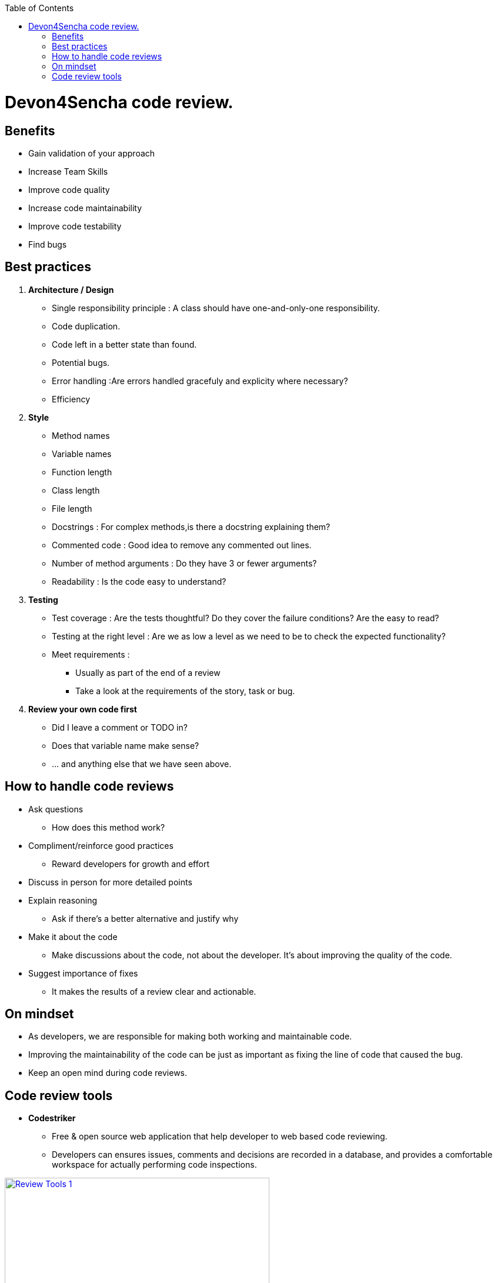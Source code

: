 :toc: macro
toc::[]

= Devon4Sencha code review.

== Benefits

* Gain validation of your approach
* Increase Team Skills
* Improve code quality
* Increase code maintainability
* Improve code testability
* Find bugs

== Best practices
1. [underline]#*Architecture / Design*#

* Single responsibility principle : A class should have
one-and-only-one responsibility.
* Code duplication.
* Code left in a better state than found.
* Potential bugs.
* Error handling :Are errors handled gracefuly and explicity where necessary?
* Efficiency

2. [underline]#*Style*#

* Method names
* Variable names
* Function length
* Class length
* File length
* Docstrings : For complex methods,is there a docstring explaining them?
* Commented code : Good idea to remove any commented out lines.
* Number of method arguments : Do they have 3 or fewer arguments?
* Readability : Is the code easy to understand?

3. [underline]#*Testing*#
* Test coverage : Are the tests thoughtful? Do they cover the failure conditions? Are the easy to read?

* Testing at the right level : Are we as low a level
as we need to be to check the expected functionality?

*  Meet requirements : 
** Usually as part of the end of a review
** Take a look at the requirements of the story, task or bug.

4. [underline]#*Review your own code first*#
* Did I leave a comment or TODO in?
* Does that variable name make sense?
* … and anything else that we have seen above.
 
== How to handle code reviews

- Ask questions
* How does this method work?

- Compliment/reinforce good practices
* Reward developers for growth and effort

- Discuss in person for more detailed points

- Explain reasoning
* Ask if there's a better alternative and justify why

- Make it about the code
* Make discussions about the code, not about the developer. It's about improving the quality of the code.

- Suggest importance of fixes
* It makes the results of a review clear and actionable.

== On mindset
- As developers, we are responsible for making both working and maintainable code.
- Improving the maintainability of the code can be just as important as fixing the line of code that caused the bug.

- Keep an open mind during code reviews.

== Code review tools

- *Codestriker*

* Free & open source web application that help developer to web based code reviewing.

* Developers can ensures issues, comments and decisions are recorded in a database, and provides a comfortable workspace for actually performing code inspections.
 
image::images/devon4sencha-badPractices/code-review/code-review-tools.png[Review Tools 1,width="450",link="https://github.com/devonfw/devon-guide/wiki/images/devon4sencha-badPractices/code-review/code-review-tools.png"]
 
- *Collaborator*

* Code review tool that helps development, testing and management teams work together to produce high quality code. 

* It allows teams to peer review code, user stories and test plans in a transparent, collaborative framework instantly keeping the entire team up to speed on changes made to the code.

image::images/devon4sencha-badPractices/code-review/code-review-tools-collaborator.png[Review Tools 2,width="450",link="https://github.com/devonfw/devon-guide/wiki/images/devon4sencha-badPractices/code-review/code-review-tools-collaborator.png"]